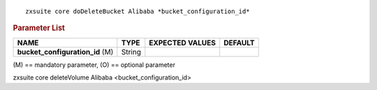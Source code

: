 
::

   zxsuite core doDeleteBucket Alibaba *bucket_configuration_id*

.. rubric:: Parameter List

.. csv-table::
   :header: "NAME", "TYPE", "EXPECTED VALUES", "DEFAULT"

   "**bucket_configuration_id** (M)", "String"

\(M) == mandatory parameter, (O) == optional parameter

zxsuite core deleteVolume Alibaba <bucket_configuration_id>
